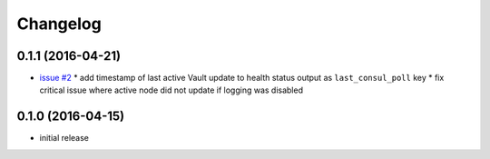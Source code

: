Changelog
=========

0.1.1 (2016-04-21)
------------------

* `issue #2 <https://github.com/manheim/vault-redirector-twisted/issues/2>`_
  * add timestamp of last active Vault update to health status output as ``last_consul_poll`` key
  * fix critical issue where active node did not update if logging was disabled

0.1.0 (2016-04-15)
------------------

* initial release
